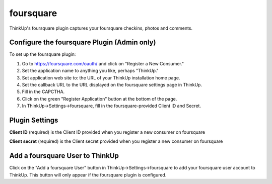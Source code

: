 foursquare
==========

ThinkUp's foursquare plugin captures your foursquare checkins, photos and comments.


Configure the foursquare Plugin (Admin only)
--------------------------------------------

To set up the foursquare plugin: 

1. Go to https://foursquare.com/oauth/ and click on "Register a New Consumer."
2. Set the application name to anything you like, perhaps "ThinkUp."
3. Set application web site to: the URL of your ThinkUp installation home page.
4. Set the callback URL to the URL displayed on the foursquare settings page in ThinkUp.
5. Fill in the CAPCTHA.
6. Click on the green "Register Application" button at the bottom of the page.
7. In ThinkUp->Settings->foursquare, fill in the foursquare-provided Client ID and Secret.

Plugin Settings
---------------

**Client ID** (required) is the Client ID provided when you register a new consumer on foursquare  

**Client secret** (required) is the Client secret provided when you register a new consumer on foursquare 

Add a foursquare User to ThinkUp
--------------------------------

Click on the "Add a foursquare User" button in ThinkUp->Settings->foursquare to add your foursquare user account to
ThinkUp. This button will only appear if the foursquare plugin is configured.
